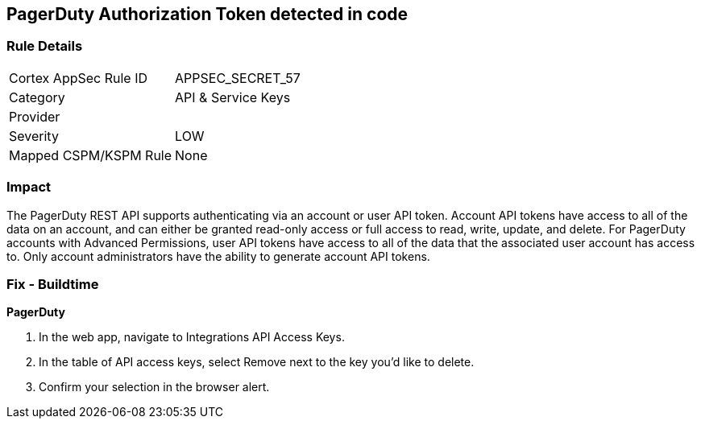 == PagerDuty Authorization Token detected in code


=== Rule Details

[cols="1,2"]
|===
|Cortex AppSec Rule ID |APPSEC_SECRET_57
|Category |API & Service Keys
|Provider |
|Severity |LOW
|Mapped CSPM/KSPM Rule |None
|===


=== Impact
The PagerDuty REST API supports authenticating via an account or user API token.
Account API tokens have access to all of the data on an account, and can either be granted read-only access or full access to read, write, update, and delete.
For PagerDuty accounts with Advanced Permissions, user API tokens have access to all of the data that the associated user account has access to.
Only account administrators have the ability to generate account API tokens.

=== Fix - Buildtime


*PagerDuty* 



. In the web app, navigate to Integrations  API Access Keys.

. In the table of API access keys, select Remove next to the key you'd like to delete.

. Confirm your selection in the browser alert.
